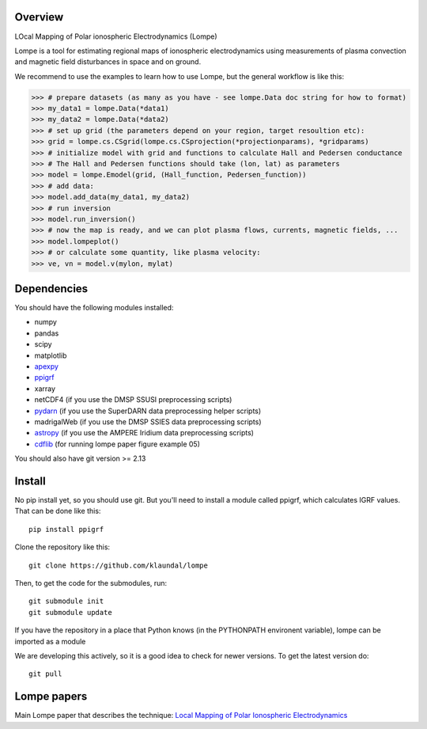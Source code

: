 Overview
========
LOcal Mapping of Polar ionospheric Electrodynamics (Lompe)

Lompe is a tool for estimating regional maps of ionospheric electrodynamics using measurements of plasma convection and magnetic field disturbances in space and on ground. 

We recommend to use the examples to learn how to use Lompe, but the general workflow is like this:

.. code-block:: python

    >>> # prepare datasets (as many as you have - see lompe.Data doc string for how to format)
    >>> my_data1 = lompe.Data(*data1)
    >>> my_data2 = lompe.Data(*data2)
    >>> # set up grid (the parameters depend on your region, target resoultion etc):
    >>> grid = lompe.cs.CSgrid(lompe.cs.CSprojection(*projectionparams), *gridparams)
    >>> # initialize model with grid and functions to calculate Hall and Pedersen conductance
    >>> # The Hall and Pedersen functions should take (lon, lat) as parameters
    >>> model = lompe.Emodel(grid, (Hall_function, Pedersen_function))
    >>> # add data:
    >>> model.add_data(my_data1, my_data2)
    >>> # run inversion
    >>> model.run_inversion()
    >>> # now the map is ready, and we can plot plasma flows, currents, magnetic fields, ...
    >>> model.lompeplot()
    >>> # or calculate some quantity, like plasma velocity:
    >>> ve, vn = model.v(mylon, mylat)


Dependencies
============
You should have the following modules installed:

- numpy
- pandas
- scipy
- matplotlib
- `apexpy <https://github.com/aburrell/apexpy>`_
- `ppigrf <https://github.com/klaundal/ppigrf>`_
- xarray
- netCDF4 (if you use the DMSP SSUSI preprocessing scripts)
- `pydarn <https://github.com/SuperDARN/pydarn>`_ (if you use the SuperDARN data preprocessing helper scripts)
- madrigalWeb (if you use the DMSP SSIES data preprocessing scripts)
- `astropy <https://github.com/astropy/astropy>`_ (if you use the AMPERE Iridium data preprocessing scripts)
- `cdflib <https://github.com/MAVENSDC/cdflib>`_ (for running lompe paper figure example 05)
You should also have git version >= 2.13


Install
=======
No pip install yet, so you should use git. But you'll need to install a module called ppigrf, which calculates IGRF values. That can be done like this::

    pip install ppigrf

Clone the repository like this::

    git clone https://github.com/klaundal/lompe

Then, to get the code for the submodules, run::

    git submodule init
    git submodule update

If you have the repository in a place that Python knows (in the PYTHONPATH environent variable), lompe can be imported as a module

We are developing this actively, so it is a good idea to check for newer versions. To get the latest version do::

    git pull


Lompe papers
============
Main Lompe paper that describes the technique: `Local Mapping of Polar Ionospheric Electrodynamics <https://doi.org/10.1029/2022JA030356>`_
